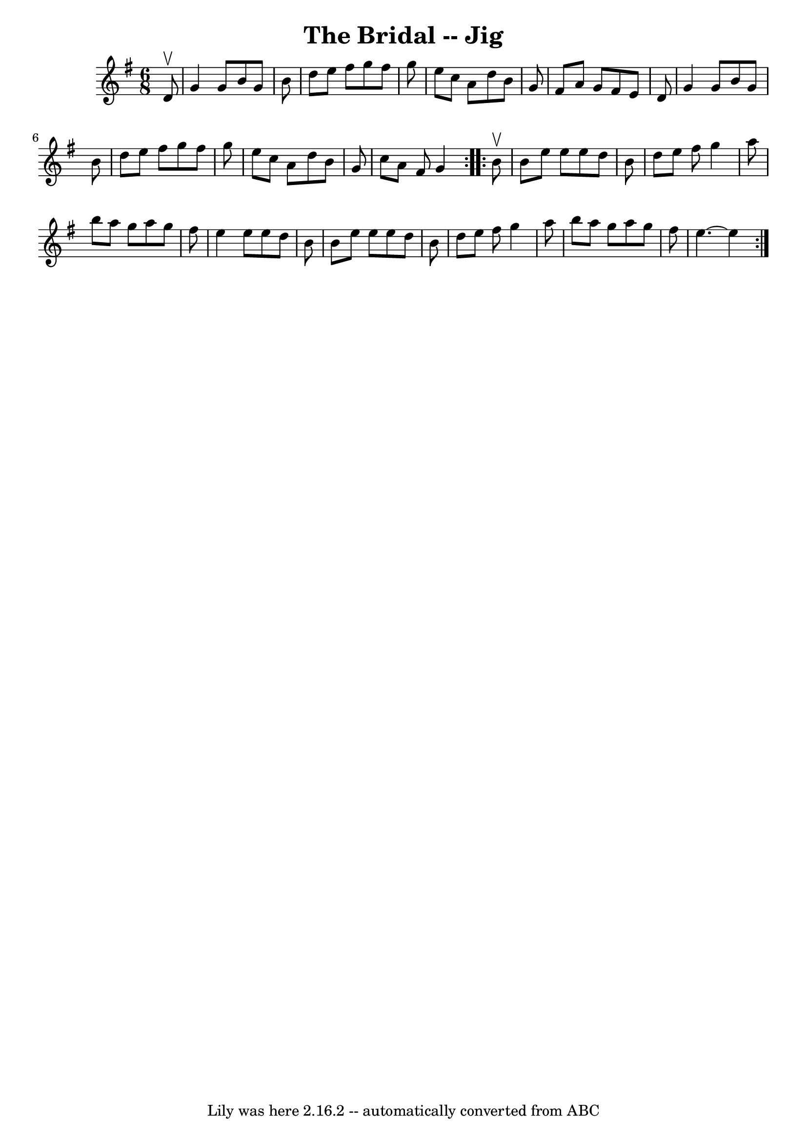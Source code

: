 \version "2.7.40"
\header {
	book = "Ryan's Mammoth Collection"
	crossRefNumber = "1"
	footnotes = "\\\\87 448"
	tagline = "Lily was here 2.16.2 -- automatically converted from ABC"
	title = "The Bridal -- Jig"
}
voicedefault =  {
\set Score.defaultBarType = "empty"

\repeat volta 2 {
\time 6/8 \key g \major   d'8 ^\upbow \bar "|"     g'4    g'8    b'8    g'8    
b'8    \bar "|"   d''8    e''8    fis''8    g''8    fis''8    g''8    \bar "|"  
 e''8    c''8    a'8    d''8    b'8    g'8    \bar "|"   fis'8    a'8    g'8    
fis'8    e'8    d'8    \bar "|"     g'4    g'8    b'8    g'8    b'8    \bar "|" 
  d''8    e''8    fis''8    g''8    fis''8    g''8    \bar "|"   e''8    c''8   
 a'8    d''8    b'8    g'8    \bar "|"   c''8    a'8    fis'8    g'4  }     
\repeat volta 2 {   b'8 ^\upbow \bar "|"     b'8    e''8    e''8    e''8    
d''8    b'8    \bar "|"   d''8    e''8    fis''8    g''4    a''8    \bar "|"   
b''8    a''8    g''8    a''8    g''8    fis''8    \bar "|"   e''4    e''8    
e''8    d''8    b'8    \bar "|"     b'8    e''8    e''8    e''8    d''8    b'8  
  \bar "|"   d''8    e''8    fis''8    g''4    a''8    \bar "|"   b''8    a''8  
  g''8    a''8    g''8    fis''8    \bar "|"   e''4.   ~    e''4  }   
}

\score{
    <<

	\context Staff="default"
	{
	    \voicedefault 
	}

    >>
	\layout {
	}
	\midi {}
}
